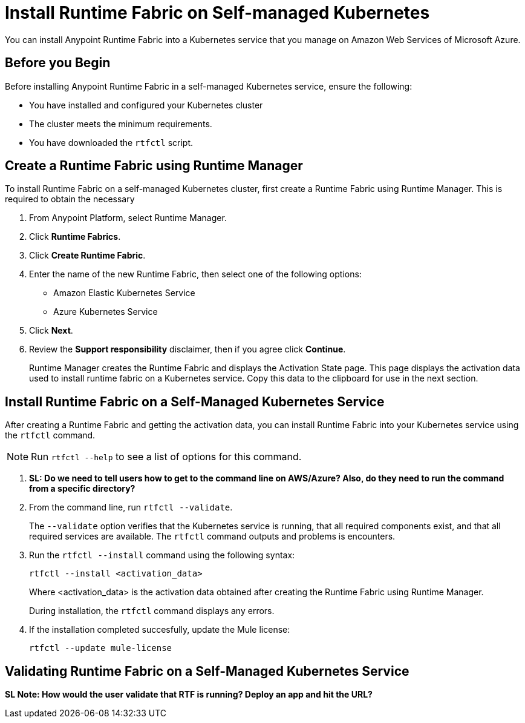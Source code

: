 = Install Runtime Fabric on Self-managed Kubernetes

You can install Anypoint Runtime Fabric into a Kubernetes service that you manage on Amazon Web Services of Microsoft Azure. 

== Before you Begin

Before installing Anypoint Runtime Fabric in a self-managed Kubernetes service, ensure the following:

* You have installed and configured your Kubernetes cluster
* The cluster meets the minimum requirements.
* You have downloaded the `rtfctl` script.

== Create a Runtime Fabric using Runtime Manager

To install Runtime Fabric on a self-managed Kubernetes cluster, first create a Runtime Fabric using Runtime Manager. This is required to obtain the necessary 

. From Anypoint Platform, select Runtime Manager.
. Click *Runtime Fabrics*.
. Click *Create Runtime Fabric*.
. Enter the name of the new Runtime Fabric, then select one of the following options:
+
* Amazon Elastic Kubernetes Service
* Azure Kubernetes Service

. Click *Next*.
. Review the *Support responsibility* disclaimer, then if you agree click *Continue*.
+
Runtime Manager creates the Runtime Fabric and displays the Activation State page. This page displays the activation data used to install runtime fabric on a Kubernetes service. Copy this data to the clipboard for use in the next section. 


== Install Runtime Fabric on a Self-Managed Kubernetes Service

After creating a Runtime Fabric and getting the activation data, you can install Runtime Fabric into your Kubernetes service using the `rtfctl` command.

[NOTE]
====
Run `rtfctl --help` to see a list of options for this command.
====

. *SL: Do we need to tell users how to get to the command line on AWS/Azure? Also, do they need to run the command from a specific directory?*
. From the command line, run `rtfctl --validate`.
+
The `--validate` option verifies that the Kubernetes service is running, that all required components exist, and that all required services are available. The `rtfctl` command outputs and problems is encounters.

. Run the `rtfctl --install` command using the following syntax:
+
----
rtfctl --install <activation_data>
----
+
Where <activation_data> is the activation data obtained after creating the Runtime Fabric using Runtime Manager.
+
During installation, the `rtfctl` command displays any errors.

. If the installation completed succesfully, update the Mule license:
+
----
rtfctl --update mule-license
----

== Validating Runtime Fabric on a Self-Managed Kubernetes Service

*SL Note: How would the user validate that RTF is running? Deploy an app and hit the URL?*

